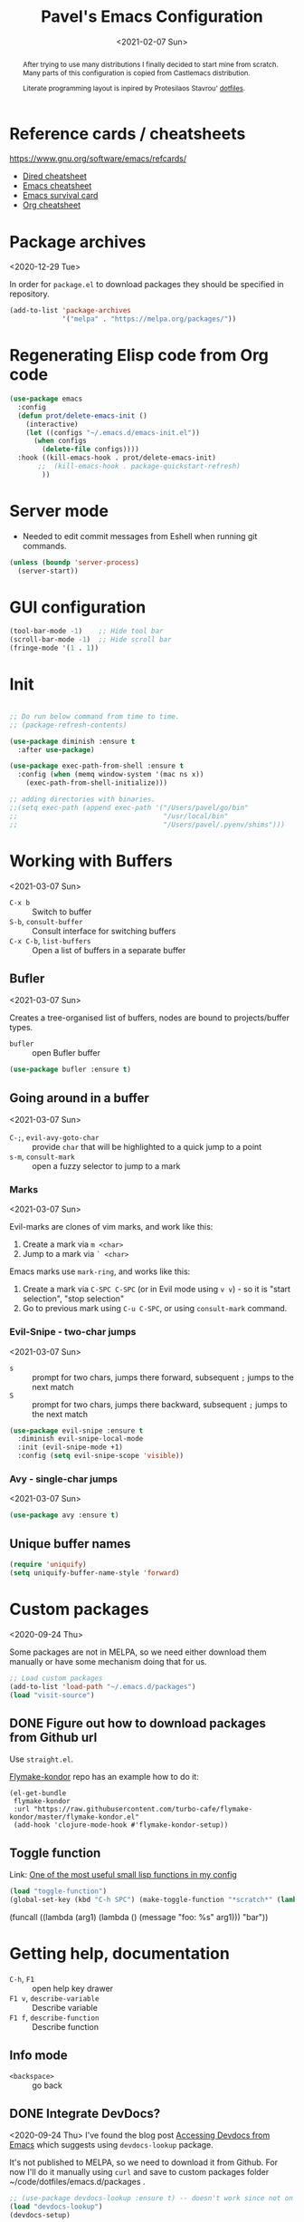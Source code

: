 #+TITLE: Pavel's Emacs Configuration
#+CATEGORY: emacs
#+DATE: <2021-02-07 Sun>

#+begin_abstract
After trying to use many distributions I finally decided to start mine
from scratch. Many parts of this configuration is copied from
Castlemacs distribution.

Literate programming layout is inpired by Protesilaos Stavrou' [[https://gitlab.com/protesilaos/dotfiles/-/blob/master/emacs/.emacs.d/][dotfiles]].
#+end_abstract


* Reference cards / cheatsheets

https://www.gnu.org/software/emacs/refcards/

- [[https://www.gnu.org/software/emacs/refcards/pdf/dired-ref.pdf][Dired cheatsheet]]
- [[https://www.gnu.org/software/emacs/refcards/pdf/refcard.pdf][Emacs cheatsheet]]
- [[https://www.gnu.org/software/emacs/refcards/pdf/survival.pdf][Emacs survival card]]
- [[https://www.gnu.org/software/emacs/refcards/pdf/orgcard.pdf][Org cheatsheet]]

* Package archives
<2020-12-29 Tue>

In order for =package.el= to download packages they should be
specified in repository.

#+begin_src emacs-lisp
(add-to-list 'package-archives
             '("melpa" . "https://melpa.org/packages/"))
#+end_src

* Regenerating Elisp code from Org code
#+begin_src emacs-lisp
(use-package emacs
  :config
  (defun prot/delete-emacs-init ()
    (interactive)
    (let ((configs "~/.emacs.d/emacs-init.el"))
      (when configs
        (delete-file configs))))
  :hook ((kill-emacs-hook . prot/delete-emacs-init)
       ;;  (kill-emacs-hook . package-quickstart-refresh)
        ))
#+end_src

* Server mode
- Needed to edit commit messages from Eshell when running git commands.

#+begin_src emacs-lisp
(unless (boundp 'server-process)
  (server-start))
#+end_src
* GUI configuration
#+begin_src emacs-lisp
(tool-bar-mode -1)    ;; Hide tool bar
(scroll-bar-mode -1)  ;; Hide scroll bar
(fringe-mode '(1 . 1))
#+end_src

* Init
#+begin_src emacs-lisp

;; Do run below command from time to time.
;; (package-refresh-contents)

(use-package diminish :ensure t
  :after use-package)

(use-package exec-path-from-shell :ensure t
  :config (when (memq window-system '(mac ns x))
    (exec-path-from-shell-initialize)))

;; adding directories with binaries.
;;(setq exec-path (append exec-path '("/Users/pavel/go/bin"
;;                                    "/usr/local/bin"
;;                                    "/Users/pavel/.pyenv/shims")))
#+end_src

* Working with Buffers
<2021-03-07 Sun>

- =C-x b= :: Switch to buffer
- =S-b=, =consult-buffer= :: Consult interface for switching buffers
- =C-x C-b=, =list-buffers= :: Open a list of buffers in a separate buffer

** Bufler
<2021-03-07 Sun>

Creates a tree-organised list of buffers, nodes are bound to projects/buffer types.

- =bufler= :: open Bufler buffer

#+begin_src emacs-lisp
(use-package bufler :ensure t)
#+end_src

** Going around in a buffer
<2021-03-07 Sun>

- =C-;=, =evil-avy-goto-char= :: provide =char= that will be
  highlighted to a quick jump to a point
- =s-m=, =consult-mark= :: open a fuzzy selector to jump to a mark

*** Marks
<2021-03-07 Sun>

Evil-marks are clones of vim marks, and work like this:
1. Create a mark via =m <char>=
2. Jump to a mark via =` <char>=

Emacs marks use =mark-ring=, and works like this:
1. Create a mark via =C-SPC C-SPC= (or in Evil mode using =v v=) - so
   it is "start selection", "stop selection"
2. Go to previous mark using =C-u C-SPC=, or using =consult-mark= command.


*** Evil-Snipe - two-char jumps
<2021-03-07 Sun>

- =s= :: prompt for two chars, jumps there forward, subsequent =;=
  jumps to the next match
- =S= :: prompt for two chars, jumps there backward, subsequent =;=
  jumps to the next match

#+begin_src emacs-lisp
(use-package evil-snipe :ensure t
  :diminish evil-snipe-local-mode
  :init (evil-snipe-mode +1)
  :config (setq evil-snipe-scope 'visible))
#+end_src

*** Avy - single-char jumps
<2021-03-07 Sun>

#+begin_src emacs-lisp
(use-package avy :ensure t)
#+end_src

** Unique buffer names

#+begin_src emacs-lisp
(require 'uniquify)
(setq uniquify-buffer-name-style 'forward)
#+end_src

* Custom packages
<2020-09-24 Thu>

Some packages are not in MELPA, so we need either download them
manually or have some mechanism doing that for us.

#+begin_src  emacs-lisp
;; Load custom packages
(add-to-list 'load-path "~/.emacs.d/packages")
(load "visit-source")
#+end_src

** DONE Figure out how to download packages from Github url
CLOSED: [2020-11-28 Sat 12:41]

Use =straight.el=.


[[https://github.com/turbo-cafe/flymake-kondor][Flymake-kondor]] repo has an example how to do it:

#+begin_example
(el-get-bundle
 flymake-kondor
 :url "https://raw.githubusercontent.com/turbo-cafe/flymake-kondor/master/flymake-kondor.el"
 (add-hook 'clojure-mode-hook #'flymake-kondor-setup))
#+end_example

** Toggle function
 Link: [[https://www.reddit.com/r/emacs/comments/l4v1ux/one_of_the_most_useful_small_lisp_functions_in_my/][One of the most useful small lisp functions in my config]]

 #+begin_src emacs-lisp
 (load "toggle-function")
 (global-set-key (kbd "C-h SPC") (make-toggle-function "*scratch*" (lambda ())))
 #+end_src

 #+begin_example emacs-lisp
 (funcall ((lambda (arg1) (lambda () (message "foo: %s" arg1))) "bar"))
 #+end_example

* Getting help, documentation

- =C-h=, =F1= :: open help key drawer
- =F1 v=, =describe-variable= :: Describe variable
- =F1 f=, =describe-function= :: Describe function

** Info mode
- =<backspace>= :: go back

** DONE Integrate DevDocs?
CLOSED: [2020-09-24 Thu 11:51]
:PROPERTIES:
:CREATED:  [2020-09-24 Thu 09:53]
:END:
:LOGBOOK:
CLOCK: [2020-09-24 Thu 09:15]--[2020-09-24 Thu 10:15] =>  1:00
:END:
<2020-09-24 Thu>
I've found the blog post [[https://scripter.co/accessing-devdocs-from-emacs/][Accessing Devdocs from Emacs]] which suggests
using =devdocs-lookup= package.

It's not published to MELPA, so we need to download it from Github. For now I'll do it manually using =curl=
and save to custom packages folder ~/code/dotfiles/emacs.d/packages .

#+begin_src emacs-lisp
;; (use-package devdocs-lookup :ensure t) -- doesn't work since not on MELPA
(load "devdocs-lookup")
(devdocs-setup)
#+end_src

* Modifier keys
Control is control, and I also changed Caps Lock to Control in the
Keyboard preferences in macOS.

#+begin_src emacs-lisp
(setq
  mac-right-command-modifier 'super  ;; Both command keys are 'Super'
  mac-command-modifier 'super
  mac-option-modifier 'meta ;; Option or Alt is naturally 'Meta'
  mac-right-option-modifier 'nil) ;; Right Alt (option) can be used to enter symbols like em dashes '—' and euros '€' and stuff.
#+end_src

* Tweaking usage on macOS
#+begin_src emacs-lisp
(setq ns-use-native-fullscreen nil)
#+end_src

* Sane defaults

#+begin_src emacs-lisp
;; Smoother and nicer scrolling
(setq
  scroll-margin 0
  scroll-step 1
  next-line-add-newlines t
  visible-bell nil
  scroll-conservatively 10000
  scroll-preserve-screen-position t
  mouse-wheel-follow-mouse t
  mouse-wheel-scroll-amount '(1 ((shift) . 1)))

(setq-default
  auto-save-default nil    ;; Don't bother with auto save
  make-backup-files nil    ;; and backups.
  delete-by-moving-to-trash t  ;; Move file to trash instead of removing.
  indent-tabs-mode nil)        ;; Indent using spaces by default

;; Revert (update) buffers automatically when underlying files are changed externally.
(global-auto-revert-mode t)

(setq
  inhibit-startup-message t              ;; Don't show the startup message...
  inhibit-startup-screen t               ;; ... or screen
  cursor-in-non-selected-windows nil     ;; Hide the cursor in inactive windows
  ;echo-keystrokes 0.1                   ;; Show keystrokes right away, don't show the message in the scratch buffer
  initial-scratch-message nil            ;; Empty scratch buffer
  ;initial-major-mode 'org-mode           ;; Org mode by default in *scratch* buffer
  sentence-end-double-space nil          ;; Sentences should end in one space
  confirm-kill-emacs 'y-or-n-p           ;; y and n instead of yes and no when quitting
  help-window-select t                   ;; Select help window so it's easy to quit it with 'q'
  large-file-warning-threshold 10000000  ;; Warn only when opening files bigger than 10MB
  )

(fset 'yes-or-no-p 'y-or-n-p)      ; y and n instead of yes and no everywhere else
(delete-selection-mode 1)          ; Delete selected text when typing
(global-unset-key (kbd "s-p"))     ; Don't print, later =s-p= remapped to open files in the project

#+end_src

* Working with files
** Recent files
#+begin_src emacs-lisp

;; (defmacro with-suppressed-message (&rest body)
;;   "Suppress new messages temporarily in the echo area and the
;;   `*Messages*' buffer while BODY is evaluated."
;;   (declare (indent 0))
;;   (let ((message-log-max nil))
;;     `(with-temp-message (or (current-message) "") ,@body)))

;; (setq save-silently t)
;; (with-suppressed-message (recentf-save-list))

(defun pp/recentf-save-list ()
  "Save recentf list supressing message."
  (let ((inhibit-message t)) (recentf-save-list)))

(use-package recentf
  :init
  (recentf-mode 1)
  (run-at-time "5 min" 300 'pp/recentf-save-list)
  :config
  (setq
    create-lockfiles nil
    recentf-max-menu-items 20
    recentf-max-saved-items 1000))
#+end_src

*** When switching to Emacs a Warning issued "recentf mode: Non-character input-event"
<2020-12-08 Tue>
https://github.com/syl20bnr/spacemacs/issues/5554

- I added =setq create-lockfiles nil=, let's see if it helps - looks
  like not really.

** Opening files
I use =pp/visit-or-open= function, bound to =s-o= globally.

#+begin_src emacs-lisp
(defun pp/visit-or-open ()
  "Try to 'visit-source', if fail, then fallback to 'find-file'."
  (interactive)
  (or
    (visit-source)
    (call-interactively 'find-file)))
#+end_src

*** TODO Remove trailing dot from text under cursor before trying to =visit-source=

Acceptance: having cursor above ~/repos/dotfiles/emacs.d/packages.
should open the folder in Dired.

Maybe also don't take into account other Org-related markup, like
=./filename.txt=.

* Working with lists and hash-maps
#+begin_src emacs-lisp
(use-package dash :ensure t)
#+end_src

* Clipboard / Copy / Yank / Paste / Delete
<2020-11-22 Sun>

Shortcuts:

- =C-y= :: yank – paste from Emacs' clipboard


#+begin_src emacs-lisp
;; We need Emacs kill ring and system clipboard to be
;; independent. Simpleclip is the solution to that.
(use-package simpleclip :ensure t
  :init (simpleclip-mode 1))

(defun pp/copy-file-name-to-clipboard ()
  "Copy the current buffer file name to the clipboard."
  (interactive)
  (let ((filename (if (equal major-mode 'dired-mode)
                      default-directory
                      (file-name-nondirectory (buffer-file-name)))))
    (when filename
      (simpleclip-set-contents filename)
      (message "Copied buffer file name '%s' to the clipboard." filename))))

(defun pp/copy-file-path-to-clipboard ()
  "Copy the current buffer file path to the clipboard."
  (interactive)
  (let ((filepath (if (equal major-mode 'dired-mode)
                      default-directory
                      (buffer-file-name))))
    (when filepath
      (simpleclip-set-contents filepath)
      (message "Copied buffer file path '%s' to the clipboard." filepath))))
#+end_src

* Calendar

https://www.emacswiki.org/emacs/CalendarLocalization

#+begin_src emacs-lisp

(setq calendar-week-start-day 1)

#+end_src

* Working with text
** Google Translate
<2020-11-19 Thu> <2021-03-07 Sun>

- =go-translate= :: for translating word under cursor (with prompt)
- =C-n=, =C-p= :: to change language sequences when prompted

Alternative to proprietary Google Translate is https://libretranslate.com.
https://github.com/uav4geo/LibreTranslate

#+begin_src emacs-lisp
(use-package go-translate :ensure t
  :config
  (setq
   go-translate-token-current (cons 430675 2721866130)
   go-translate-local-language "ru"
   go-translate-target-language "en"
   go-translate-extra-directions '(("nl" . "en"))))
#+end_src

** Text Editing
<2021-03-07 Sun>

- =M-q=, =fill-paragraph= :: wraps long-lined paragraph at 80 points
- =M-t=, =transpose-word= :: moves word under cursor to the right,
  respecting non-word symbolñs

#+begin_src emacs-lisp

;; Expand-region allows to gradually expand selection inside words,
;; sentences, expressions, etc.
(use-package expand-region :ensure t)

;; Move-text lines around with meta-up/down.
(use-package move-text :ensure t)

;; Wrap text, surround text, surround quotes.
(use-package wrap-region :ensure t)
#+end_src

** Join lines
<2020-09-24 Thu>

Usually I just use =J= (=evil-join=), but if I need to wrap each line into quote,
this is the helper function.

#+begin_src emacs-lisp
(defun pp/arrayify (start end quote)
  "Join lines from START to END, surrounding each line with QUOTE.

Source: https://news.ycombinator.com/item?id=22131815"
  (interactive "r\nMQuote: ")
  (let ((insertion
         (mapconcat
          (lambda (x) (format "%s%s%s" quote x quote))
          (split-string (buffer-substring start end)) ", ")))
    (delete-region start end)
    (insert insertion)))
#+end_src

** Wrap lines on a screen, visual line mode

#+begin_example
(visual-line-mode 1)
#+end_example

* File management / Dired

[[https://www.gnu.org/software/emacs/refcards/pdf/dired-ref.pdf][Cheatsheet]]

#+begin_src emacs-lisp
(defun pp/dired-sidebar-view-file ()
  "Open file under cursor then switch back to dired-sidebar."
  (interactive)
  (dired-sidebar-find-file)
  (dired-sidebar-jump-to-sidebar))

(defun pp/dired-hook ()
  "Hook for 'dired'."
  (all-the-icons-dired-mode)
  (unless (file-remote-p default-directory)
    (auto-revert-mode)))

(use-package dired-single :ensure t)

(use-package dired
  :init
    (put 'dired-find-alternate-file 'disabled nil)
  :hook (dired-mode-hook . pp/dired-hook)
  :bind (:map dired-mode-map
              (("RET" . dired-single-buffer)
               ("DEL" . dired-single-up-directory)
               ("s" . evil-snipe-s)
               ("S" . evil-snipe-S))))

(use-package dired-sidebar :ensure t
  :commands dired-sidebar-toggle-sidebar)

(use-package all-the-icons-dired :ensure t
  :diminish)

(use-package treemacs :ensure t)


;; Delete trailing spaces and add new line in the end of a file on save.
(add-hook 'before-save-hook 'delete-trailing-whitespace)
(setq require-final-newline t)
#+end_src

* Undo and redo
#+begin_src emacs-lisp
;; Linear undo and redo.
(use-package undo-tree :ensure t
  :diminish undo-tree-mode
  :init
  (progn
    (global-undo-tree-mode)
    (setq undo-tree-history-directory-alist '(("." . "~/.emacs.d/tmp/undo"))
          undo-tree-auto-save-history nil
          undo-tree-visualizer-timestamps t
          undo-tree-visualizer-diff t
          undo-tree-limit 1000000)
    (setq-default undo-limit 1000000)))

#+end_src

* Visuals
#+begin_src emacs-lisp
(use-package highlight-indent-guides :ensure t
  :config
  (setq highlight-indent-guides-method 'character))

(global-hl-line-mode -1)

(use-package all-the-icons :ensure t)

(use-package rainbow-mode :ensure t)
#+end_src

* Mode line, mode-line, Status Bar
[[http://ergoemacs.org/emacs/modernization_mode_line.html][Xah Lee's post on Mode line.]]

#+begin_src emacs-lisp
;; (use-package smart-mode-line :ensure t
;;   :config
;;   (setq sml/theme 'light
;;         sml/name-width 40
;;         sml/mode-width 'full
;;         sml/no-confirm-load-theme t
;;         sml/not-modified-char " "
;;         sml/numbers-separator "")
;;   (add-to-list 'sml/replacer-regexp-list '("^~/go/src/github.com/FindHotel/" ":GoFH:") t)
;;   (add-to-list 'sml/replacer-regexp-list '("^~/repos/dotfiles/emacs.d/" ":ED:") t)
;;   (sml/setup))

;; (use-package mood-line
;;   :config
;;     (mood-line-mode 1))

;; (use-package doom-modeline
;;   :ensure t
;;   :init (doom-modeline-mode 1)
;;   :config
;;   (setq doom-modeline-minor-modes nil
;;         doom-modeline-height 0 ;; uses actual height of chars
;;         doom-modeline-bar-width 1
;;         doom-modeline-enable-word-count t
;;         doom-modeline-buffer-encoding nil))

;; (use-package ns-auto-titlebar
;;  :config
 ;;   (when (eq system-type 'darwin) (ns-auto-titlebar-mode)))

(setq-default echo-bell-background "Gray")
(load "echo-bell")
(echo-bell-mode)

#+end_src

#+begin_example emacs-lisp
(message mode-name)
(message mode-line-modes)
#+end_example

** Rich minority - disable minor-mode indicators in modeline

#+begin_src emacs-lisp
(use-package rich-minority :ensure t
  :config
    (add-to-list 'rm-blacklist " $") ;; rich-minority itself
    (add-to-list 'rm-blacklist " WE")
    (add-to-list 'rm-blacklist " Ind")  ;; org-indent-mode
    (add-to-list 'rm-blacklist " ElDoc") ;; Emacs Lisp documentation
    (add-to-list 'rm-blacklist " fix")  ;; eslintd-fix-mode
    (add-to-list 'rm-blacklist " s3ed")
    (add-to-list 'rm-blacklist " be")  ;; beginend
    (rich-minority-mode))
#+end_src

** TODO mode-line resets when locally
For some reason mode-line turns to contain only buffer name
after some time, probably some package/mode sets it.
The example below resets it to default original value.

I was suspecting that this happens when I open a Go file, probably
something with go-mode-hook.

Can't reproduce on a fresh opened Emacs.

Now I suspect eglot.

#+begin_example emacs-lisp
(describe-variable 'mode-line-format)

(setq-default mode-line-format
  '("%e" mode-line-front-space
    mode-line-mule-info mode-line-client mode-line-modified
    mode-line-remote mode-line-frame-identification
    mode-line-buffer-identification " " mode-line-position
    evil-mode-line-tag (vc-mode vc-mode)
    "  " mode-line-modes mode-line-misc-info mode-line-end-spaces))
#+end_example

#+begin_src emacs-lisp
(defun pp/reset-mode-line-format ()
  "Klll local variable mode-line-format resetting it to the global value."
  (interactive)
  (kill-local-variable 'mode-line-format))

(defun pp/toggle-hide-mode-line ()
  "Toggle mode-line visibility in current buffer.
Source: https://gist.github.com/rnkn/a522429ed7e784ae091b8760f416ecf8"
  (interactive)
  (if mode-line-format
      (setq-local mode-line-format nil)
    (kill-local-variable 'mode-line-format)))
#+end_src

* Font
#+begin_src emacs-lisp
(defun pp/set-font (font size)
  "Use FONT with SIZE if it's present in the system."
 (when (member font (font-family-list))
  (set-face-attribute 'default nil :font (format "%s %d" font size))))

;; (pp/set-font "JetBrains Mono" 12)
(pp/set-font "PragmataPro" 14)
;;(pp/set-font "Iosevka" 14)
#+end_src

* Color themes
#+begin_src emacs-lisp
(defun pp/disable-all-themes ()
  "Disable all custom enabled themes.
Found on http://www.greghendershott.com/2017/02/emacs-themes.html."
  (interactive)
  (mapc #'disable-theme custom-enabled-themes))

(defun pp/load-theme (theme)
  "Load THEME as current theme."
  (interactive "stheme: ")
  (pp/disable-all-themes)
  (load-theme theme t)
  (pp/set-font "PragmataPro" 14)
  ;(pp/set-font "Iosevka" 14)
)

(setq-default line-spacing 2)

;; (use-package ayu-theme :ensure t)
;; (use-package solarized-theme)
;; (use-package doom-themes)
;; (use-package ample-theme :ensure t)
;; (use-package quasi-monochrome-theme :ensure t)
;; (use-package monochrome-theme :ensure t)
(use-package modus-themes :ensure t)
(use-package faff-theme :ensure t)
;; (use-package horizon-theme :ensure t)

;; 256 colors in term
(use-package eterm-256color
  :hook (term-mode-hook . eterm-256color-mode))

(blink-cursor-mode 0) ;; disable blinking cursor
#+end_src

#+begin_example emacs-lisp
;; light themes
(pp/load-theme 'leuven)
(pp/load-theme 'tsdh-light)
(pp/load-theme 'monochrome-bright)
(progn
  (setq modus-operandi-theme-no-mixed-fonts t)
  (pp/load-theme 'modus-operandi))
(pp/load-theme 'whiteboard)

;; sepia themes
(pp/load-theme 'faff)

;; dark themes
(pp/load-theme 'ayu-dark)
(pp/load-theme 'wombat)
(pp/load-theme 'tsdh-dark)
(pp/load-theme 'ayu-grey)
(pp/load-theme 'monochrome)
(pp/load-theme 'quasi-monochrome)
(progn
  (setq modus-vivendi-theme-no-mixed-fonts t)
  (pp/load-theme 'modus-vivendi))
(pp/load-theme 'ample)
(pp/load-theme 'ample-flat)
#+end_example

#+begin_example emacs-lisp
(setq-default
 header-line-format
 (list
  "  "
  '(:eval (let ((name (buffer-name)))
            (cond ((not buffer-file-truename)
                   (propertize name 'face 'bold))
                  ((equal name (file-name-nondirectory buffer-file-truename))
                   (concat (propertize
                            (f-filename buffer-file-truename)
                            'face 'bold)
                           " "
                           (f-dirname buffer-file-truename)
                           "/…"))
                  (t
                   (concat (propertize name 'face 'bold)
                           " "
                           buffer-file-truename)))))

  ;; Right aligned
  '(:eval (let* ((right-text (format-mode-line mode-name)))
            (concat (propertize
                     " " 'display
                     `((space :align-to (- (+ right right-fringe right-margin)
                                           ,(+ 3 (string-width right-text))))))
                    right-text)))))
#+end_example

** Faff theme changed highlighting of Org headers

On [2020-11-26 Thu] in the commit [[https://github.com/WJCFerguson/emacs-faff-theme/commit/8bf375a218cb242fa6fad9804001f213bc2f9d56][8bf375a]] in faff theme the

** Switch between dark and light mode in macOS
<2020-12-12 Sat>

[[https://github.com/d12frosted/homebrew-emacs-plus#system-appearance-change][System appearance change]] in Emacs Plus.

=emacs-mac-port= does have this built-in.
=emacs-plus= allows to add hook on changing system appearance.

#+begin_src emacs-lisp
(defun pp/apply-appearance (appearance)
  "Load theme, taking current system APPEARANCE into consideration."
  (mapc #'disable-theme custom-enabled-themes)
  (pcase appearance
    ('light (progn (setq modus-operandi-theme-no-mixed-fonts t)
                   (load-theme 'modus-operandi t)))
    ('dark (progn (setq modus-vivendi-theme-no-mixed-fonts t)
                   (load-theme 'modus-vivendi t))))
  (pp/set-font "PragmataPro" 14))

(add-hook 'ns-system-appearance-change-functions #'pp/apply-appearance)
#+end_src

#+begin_example emacs-lisp
(pp/apply-appearance 'dark)
(pp/apply-appearance 'light)
#+end_example

* Line numbers
#+begin_src emacs-lisp

(defun pp/line-numbers-on ()
  "Turn on showing line numbers."
  (interactive)
  (setq display-line-numbers 'relative))

(defun pp/line-numbers-off ()
  "Turn on showing line numbers."
  (interactive)
  (setq display-line-numbers nil))

(add-hook 'text-mode-hook #'pp/line-numbers-on)
(add-hook 'prog-mode-hook #'pp/line-numbers-on)
(add-hook 'org-mode-hook #'pp/line-numbers-off)
#+end_src

* Keybindings

I found it works better if all the keybindings defined in a single
subtree instead of being configured in =use-package= import. The main
reason is that I can review them and find those I forget about and
either try using them or eventually remove entirely.

#+begin_src emacs-lisp

;; Use ESC as universal get me out of here command
(define-key key-translation-map (kbd "ESC") (kbd "C-g"))

(use-package which-key :ensure t
  :diminish which-key-mode
  :config
    (which-key-mode)
    (which-key-setup-side-window-bottom)
    ;;(which-key-setup-side-window-right-bottom)
    (setq which-key-sort-order 'which-key-key-order-alpha
          which-key-idle-delay 0.5))
#+end_src

** General, package for setting keybindings
#+begin_src emacs-lisp
(use-package general :ensure t)

(general-define-key
  ;;"<tab>" 'org-cycle
  "s-s" 'save-buffer
  "s-S" 'write-file              ;; save as
  "s-a" 'mark-whole-buffer       ;; select all
  "s-z" 'undo-tree-undo
  "s-Z" 'undo-tree-redo
  "s-;" 'comment-line
  "s-." 'company-complete
  ;; windows
  "s-1" 'delete-other-windows
  "s-2" 'split-window-below
  "s-3" 'split-window-right
  "s-w" 'delete-window
  ;; going around
  "s-j" 'previous-buffer
  "s-k" 'next-buffer
  "s-b" 'consult-buffer
  "s-n" 'switch-to-buffer
  "s-m" 'consult-mark
  ;; searching
  "C-s" 'isearch-forward
  "C-r" 'isearch-backward
  "C-l" 'consult-line
  "C-;" 'avy-goto-char
  "s-r" 'consult-recent-file
  "s-o" 'pp/visit-or-open
  "s-p" 'project-find-file
  "s-f" 'pp/consult-ripgrep ;; fuzzy search in the current project
  "s-F" 'deadgrep
  ;; modes
  "s-t" 'eshell
  "s-g" 'magit-status
  "M-x" 'execute-extended-command
  ;; function keys
  "<f5>" 'deadgrep
  "<f6>" 'flymake-show-diagnostics-buffer
  "<f8>" 'dired-sidebar-toggle-sidebar
  ;; text manipulation
  "s-'" 'er/expand-region
  "s-\\" 'er/contract-region
  "<M-up>" 'move-text-up
  "<M-down>" 'move-text-down)

(general-define-key
 :states '(normal)
 "C-k" 'evil-scroll-up
 "C-j" 'evil-scroll-down
 "C-r" 'isearch-backward
 ;"*" 'swiper-thing-at-point
)

(general-define-key :states '(normal) :prefix "SPC"
  ;"1" 'pp/switch-to-scratch-buffer
  ;"2" 'lispy-arglist-inline
  "SPC" (make-toggle-function "*scratch*" (lambda ()))
  "a" 'org-agenda
  "," 'org-insert-structure-template
  "[" 'flymake-goto-previous-error
  "]" 'flymake-goto-next-error
  "d" 'projectile-find-dir ;'counsel-projectile-find-dir
  "j" 'dired-jump
  "k" 'kill-this-buffer
  "n" 'deft ; mnemonics - notes
  "p" 'project-switch-project ;'counsel-projectile-switch-project
  "h" 'highlight-symbol ;; mnemonics - highlight
  "l" 'lispy-mode
  "w" 'visual-line-mode
  "e" (make-toggle-function "*eshell*" 'eshell)
  "t" 'projectile-test-project)

(general-define-key
 :states '(visual) :prefix "C-h"
 "t" 'go-translate-popup-current)

(general-define-key
 :states '(normal) :prefix "C-x"
 "C-o" 'find-file)

(general-define-key
 :states '(visual)
 "SPC" 'er/expand-region
 "DEL" 'er/contract-region)

(general-define-key
 :states '(insert)
 "C-a" 'beginning-of-line
 "C-e" 'end-of-line
 "C-n" 'next-line
 "C-p" 'previous-line)
#+end_src

** Commenting/uncommenting

- =M-;=, =comment-dwim= :: in Command mode will add comment to the end of line, in Visual mode will comment the whole line
- =C-x C-;=, =s-;=, =comment-line= :: will comment the whole line, but works strange in Org Babel

Good description in http://ergoemacs.org/misc/emacs_comment-line_vs_comment-dwim.html.

* Moving around
** Evil
#+begin_src emacs-lisp
(use-package evil
  ;; :init (setq evil-want-C-u-scroll t)  ;; I'm using C-u as universal argument instead.
  :config
  (evil-set-undo-system 'undo-tree) ;; Evil made undo-tree optional, I'm setting it back here. Source: https://github.com/syl20bnr/spacemacs/issues/14036
  (evil-mode 1))

(use-package evil-surround :ensure t
  :config
  (global-evil-surround-mode 1))
#+end_src

- [[https://wikemacs.org/index.php/Evil#Enter_an_emacs_mode_in_a_given_state][Enter an Emacs mode in a given state]]

** Xah Fly Keys
#+begin_src emacs-lisp
(use-package xah-fly-keys
  :commands xah-fly-keys
  :config
    ;; (xah-fly-keys 1)
    (xah-fly-keys-set-layout 'qwerty))
#+end_src

** Moving back
Default shortcuts
- =g ;= :: go to last change
- =g ,= :: go to last change reverse

#+begin_src emacs-lisp
(use-package goto-last-change
  :ensure
  :bind ("<s-backspace>" . goto-last-change))
#+end_src
* Window management
#+begin_src emacs-lisp
(setq
   split-height-threshold 80
   split-width-threshold 160)
#+end_src

* Project management
#+begin_src emacs-lisp
(use-package projectile :ensure t
  :config
    (setq projectile-git-submodule-command "")
    (setq projectile-mode-line-function '(lambda () (format " #%s" (projectile-project-name))))
    (projectile-mode +1))
#+end_src

* Improving M-x
#+begin_src emacs-lisp
(use-package smex :ensure t)
#+end_src

* Selectrum, Marginalia, Consult for completion
<2020-12-20 Sun> <2021-01-14 Thu>
Replaces Ivy+Counsel.

** Selectrum

#+begin_src emacs-lisp
(use-package selectrum :ensure t
  :init (selectrum-mode))

(use-package selectrum-prescient :ensure t
  :init (selectrum-prescient-mode +1))

(use-package completing-read-xref
  :straight (completing-read-xref :type git :host github :repo "travitch/completing-read-xref.el")
  :commands (completing-read-xref-show-xrefs completing-read-xref-show-xrefs)
  :init (setq xref-show-definitions-function 'completing-read-xref-show-defs))
#+end_src

** Prescient - Frecency-based candidate sorting, also offers filtering

#+begin_src emacs-lisp
(use-package prescient :ensure t
  :config
  (prescient-persist-mode +1))
#+end_src

** Marginalia - additional information on completion
<2021-01-04 Mon>

#+begin_src emacs-lisp
(use-package marginalia :ensure t
  :init
  (marginalia-mode)
  (setq marginalia-annotators '(marginalia-annotators-heavy marginalia-annotators-light)
        marginalia-truncate-width 300
        marginalia-separator-threshold 3000
        marginalia-margin-threshold 135))
#+end_src

*** TODO Fix wrong indentation in =M-x= when Emacs frame is full-screen on 27" display
<2021-01-13 Wed>

Can't make it working on both 27" display and on MacBook display.

#+begin_example emacs-lisp
(progn
  (marginalia-mode -1)
  (setq marginalia-truncate-width 300
        marginalia-separator-threshold 3000
        marginalia-margin-threshold 165)
  (marginalia-mode))
#+end_example
** Consult

#+begin_src emacs-lisp
(use-package consult :ensure t)

;(use-package icomplete-vertical :ensure t
;  :init (icomplete-vertical-mode))

(defun pp/consult-ripgrep ()
  "Launches ripgrep in the current project root."
  (interactive)
  (consult-ripgrep (project-root (project-current))))
#+end_src

*** Consult is broken after upgrade
<2021-01-14 Thu>

- =consult-selectrum= is not longer exists, bundled inside consult,
  but it not symlinked when installing with straight.

#+begin_quote
Error in post-command-hook (selectrum--minibuffer-post-command-hook):
(wrong-type-argument number-or-marker-p nil)


Error in post-command-hook (icomplete-post-command-hook):
(wrong-type-argument number-or-marker-p nil)
#+end_quote

* git, version control system, magit
#+begin_src emacs-lisp
(use-package magit :ensure t
  :hook (magit-mode-hook . turn-off-evil-snipe-override-mode))

(use-package forge :ensure t
  :after magit)

(use-package ghub :ensure t
  :after magit)

(use-package git-gutter :ensure t
  :diminish
  :init (global-git-gutter-mode 't)
  :config
    (custom-set-variables
      '(git-gutter:modified-sign "~") ;; two space
      '(git-gutter:added-sign "+")    ;; multiple character is OK
      '(git-gutter:deleted-sign "-"))
    (set-face-background 'git-gutter:modified "purple")   ;; background color
    (set-face-background 'git-gutter:added "green")
    (set-face-background 'git-gutter:deleted "red")
    (set-face-foreground 'git-gutter:added "white")
    (set-face-foreground 'git-gutter:deleted "white"))
#+end_src

#+begin_example emacs-lisp
(forge-pull)
(ghub-request "GET" "/user")
#+end_example

* Code completion
#+begin_src emacs-lisp
(use-package company :ensure t
  :diminish
  :hook (prog-mode-hook . company-mode))
#+end_src

* Org-mode                                                          :OrgMode:
- [[https://www.gnu.org/software/emacs/refcards/pdf/orgcard.pdf][Org cheatsheet]]

Useful keybindings:
- =C-c C-l=, =org-insert-link= :: if on url - uses it and prompts for description. [[https://orgmode.org/manual/Handling-Links.html#Handling-Links][Docs]]

#+begin_example emacs-lisp
(describe-variable 'org-version)
#+end_example

#+begin_src emacs-lisp
(use-package org
  :config
  (setq
   org-startup-indented t
   org-src-tab-acts-natively t
   org-src-preserve-indentation t
   org-src-fontify-natively t
   org-log-into-drawer t
   org-log-done 'time
   org-export-backends '(html md)
   org-support-shift-select t
   org-directory "~/Documents/Notes"
   org-agenda-files '("~/Documents/Notes/pavel.org"
                      "~/.emacs.d/emacs-init.org"
                      "~/Documents/FindHotel/fh.org")))

(use-package org-bullets :ensure t
  :hook (org-mode-hook . org-bullets-mode))
#+end_src

** Org-babel, Babel, Org Babel                                    :OrgBabel:
<2020-11-23 Mon> <2020-12-06 Sun>

Babel enables literate programming in Org Mode.

- =<s-TAB= :: start source block
- =<e-TAB= :: start example block
- =C-c C-c= :: execute block
- =C-c '= :: edit this block in a separate buffer

#+begin_src emacs-lisp
(setq-default org-confirm-babel-evaluate nil)

(org-babel-do-load-languages
 'org-babel-load-languages
 '((clojure . t)
   (emacs-lisp . t)
   (plantuml . t)
   (shell . t)
   (python . t)
   (restclient . t)
   (calc . t)))
#+end_src

*** TODO Setup org-mode-babel for sql files
- Should be able to run SQL in Snowflake

*** DONE Setup org-mode-babel for shell
CLOSED: [2020-09-21 Mon 23:02]

#+begin_src sh
ls ~
#+end_src

#+RESULTS:
| Applications  |
| Desktop       |
| DockerDesktop |
| Documents     |
| Downloads     |
| Library       |
| Movies        |
| Music         |
| Pictures      |
| Projects      |
| Public        |
| fh            |
| go            |
| repos         |

*** TODO Setup org-mode-babel for clojure

#+begin_src clojure
(+ 2 3)

(defn foo [x] x)
#+end_src

*** Example blocks

#+begin_src shell :eval yes :results verbatim :cache yes
printf "Please wait (this can take a while)...\n"
sleep 5
printf "Done!\n"
#+end_src

#+RESULTS[9c49a4c4bceaab737086d07a2ebb9f8e0a0a3125]:
: Please wait (this can take a while)...
: Done!

*** TODO Try ob-async
Asynchronous src_block execution for org-babel
https://github.com/astahlman/ob-async
*** How to insert source code block?
<2020-01-24 Fri>

https://emacs.stackexchange.com/a/19946

- In Org Mode prior to 9.2 :: Insert =<s= and press =TAB=
- After 9.2 :: =C-c C-,=

After upgrading to Emacs 27.1 =<s= and =<e= expansions stopped
working, the new shortcut is =C-c C-,= To get =<s= and =<e= working,
[[https://emacs.stackexchange.com/a/46992][this answer]] on SO suggests using the following snippet.

#+begin_src emacs-lisp
(require 'org-tempo)
; (add-to-list 'org-modules 'org-tempo)
#+end_src

but for some reason it didn't work for me, so I stick with =C-c C-,=
and also bind it to =SPC ,= in Evil Normal mode. As of
[2020-11-23 Mon] =<s= works again.


** Org-agenda, Ora Agenda                                        :OrgAgenda:
:PROPERTIES:
:CATEGORY: til
:CREATED:  [2020-10-05 Mon 09:38]
:END:
<2020-10-05 Mon>

To setup category either add =#+CATEGORY= to the file or use
=CATEGORY= property of an item. To setup a property use
=org-set-property=.
*** DONE How to split agenda vertically?
CLOSED: [2020-01-24 Fri 14:04]
:LOGBOOK:
- State "DONE"       from              [2020-01-24 Fri 14:04]
:END:
<2020-01-24 Fri>

There is such configuration from Castlemacs which did that damage:
#+begin_example elisp
;; This is rather radical, but saves from a lot of pain in the ass.
;; When split is automatic, always split windows vertically
(setq split-height-threshold 0)
(setq split-width-threshold nil)
#+end_example

https://emacs.stackexchange.com/questions/39034/prefer-vertical-splits-over-horizontal-ones
https://www.gnu.org/software/emacs/manual/html_node/eintr/See-variable-current-value.html
*** TODO u/alphapapa published org-super-agenda package to bring it to the next level
<2020-11-22 Sun>
https://github.com/alphapapa/org-super-agenda
https://www.reddit.com/r/emacs/comments/jy87i3/ann_orgsuperagenda_12_released/
*** TODO Write a function to add current buffer to org-agenda-files

** TODO Org-QL, a query language for Org files                       :OrgQL:
https://github.com/alphapapa/org-ql

** DONE How to automatically add creation metadata timestamp to Org-mode entry?
CLOSED: [2020-09-24 Thu 09:51]
:PROPERTIES:
:CREATED:  [2020-09-24 Thu 09:50]
:END:
<2020-09-24 Thu>

Links:
- https://orgmode.org/manual/Creating-Timestamps.html
- https://stackoverflow.com/questions/12262220/add-created-date-property-to-todos-in-org-mode

Use =org-expiry-insert-created= function.

#+begin_example emacs-lisp
(load "org-expiry")
(setq
  org-expiry-created-property-name "CREATED" ; Name of property when an item is created
  org-expiry-inactive-timestamps   t         ; Don't have everything in the agenda view
)
#+end_example

** DONE Saving of fh.org (272K) takes significant time
CLOSED: [2020-11-13 Fri 23:25]
<2020-11-01 Sun>

The problem was in =undo-tree= mode which overtime grew significant
amount of undo changes.

** TODO Full-width inline displaying images
<2021-03-01 Mon>

When I enable inline images using =M-x org-toggle-inline-images=, they
often are very wide and go beyond the width of the buffer. How to make
them fit to the width of the buffer?

#+begin_src emacs-lisp
(setq-default org-image-actual-width 720) ; half of MacBook's 1440 width

#+end_src

* Outline-mode - folding and unfolding in Org-mode style

#+begin_src emacs-lisp

;; (use-package outshine :ensure t) - way too complex

;; (use-package outline-magic :ensure t) - use org-cycle instead
;;  :config (setq-default outline-promotion-headings '("# * " "# ** " "# *** ")))

(setq-default outline-regexp "[*#]+")

(use-package emacs
  :config
  (defun pp/outline-minor-mode-hook ()
    (general-define-key
     :keymaps 'local
     "<tab>" 'org-cycle
     "M-p" 'outline-previous-heading
     "M-n" 'outline-next-heading))
  (add-hook 'outline-minor-mode-hook #'pp/outline-minor-mode-hook))
#+end_src

#+begin_example emacs-lisp
(describe-variable 'outline-promotion-headings)
#+end_example
* Eshell

*Links*
- https://ambrevar.xyz/emacs-eshell/
- https://www.reddit.com/r/emacs/comments/6y3q4k/yes_eshell_is_my_main_shell/

#+begin_src emacs-lisp

(defun pp/eshell-prompt-function ()
  "Eshell prompt function."
  (format "%s\nλ " (abbreviate-file-name (eshell/pwd))))

(use-package eshell
  :config
  (setq-default eshell-history-size 100000
                eshell-prompt-regexp "^λ "
                eshell-prompt-function #'pp/eshell-prompt-function))

(defun pp/eshell-mode-hook ()
  "Eshell mode hook."
  (require 'eshell-z))

(use-package eshell-z :ensure t
  :hook (eshell-mode-hook . pp/eshell-mode-hook))

(defun eshell-new ()
  "Open a new instance of eshell."
  (interactive)
  (eshell 'N))

(use-package eshell-syntax-highlighting :ensure t
  :after esh-mode
  :config
  ;; Disable in all Eshell buffers by default.
  (eshell-syntax-highlighting-global-mode -1))
#+end_src

#+begin_example emacs-lisp
  (eshell-syntax-highlighting-global-mode -1)

  (eshell-syntax-highlighting-global-mode +1)
#+end_example

** How to open a file in emacs?
find-file <filename> => (find-file "<filename>")

** Setting environment variables

#+begin_src emacs-lisp
(setenv "SNOWSQL_ACCOUNT" "some-value.eu-west-1")
#+end_src

* restclient, major mode for sending HTTP requests
Although now I try to use Babashka instead.

Another alternative - Elisp package https://github.com/tkf/emacs-request.

#+begin_src emacs-lisp
(use-package restclient :ensure t
  :mode (("\\.http\\'" . restclient-mode)))

(use-package ob-restclient :ensure t) ;; support in org-babel

;(load "restclient-jq") - haven't manage to make it working, using Clojure instead for dealing with JSON
#+end_src

* AnyBar, show circle indicator in macOS menu
#+begin_example emacs-lisp
(use-package anybar :ensure t)
#+end_example

* DeadGrep - Searching in multiple files / project

grep / ripgrep / ag / ack / pt

#+begin_src emacs-lisp
(defun pp/deadgrep-view-file ()
  "View result under cursor in other window."
  (interactive)
  (deadgrep-visit-result-other-window)
  (other-window 1))

(use-package deadgrep :ensure t
  :bind (:map deadgrep-mode-map
              ("v" . pp/deadgrep-view-file)))
;; TODO: maybe setup next-error-follow-minor-mode as a hook?
#+end_src

** Keybindings in Deadgrep buffer
- =M-n=, =M-p= :: move to next/previous file
- =n=, =C-n=, =C-p= :: move to next/previous line
- =o= :: open matched file on matched line
- =v= :: view matched file on matched line (keeping focus in Deadgrep buffer)

* Formatting code
#+begin_src emacs-lisp
(use-package format-all :ensure t)
#+end_src

** Lispy - working with lisp s-expressions
Useful keybindings in Lispy:
- =S=, =lispy-stringify= :: turn s-expr to string, useful fur turning JSON to string
- =C-u "=, =lispy-quotes= :: when inside quote string - unquote

- =C-8= :: lispy-parens-down

- =C-2=, =SPC-2=, =lispy-arglist-inline= :: C-2 doesn't work, so I bound it to =SPC-2=

- =G=, =special-lispy-goto-local= :: go to local def
- =M-.= :: go to symbol definition

- =d= :: go to other side of sexp

- =C-,= :: lispy-kill-at-point
- =m= :: mark current sexp, alternative to evil's =%=

Avy-based movements, work in a current sexp
- =a= :: starts avy to go to symbol and mark it
- =H= :: starts avy to replace symbol

[[https://github.com/r-darwish/.emacs.site.d/blob/8e565d29b50724dbe9cf973f4acd2faf526bccc5/config.el#L26][Example configuration with keybindings.]]

#+begin_src emacs-lisp
(defun pp/lispy-mode-hook ()
  "Turn on lispy, turn off evil-mode locally."
  (interactive)
  (lispy-mode 1))

(use-package lispy :ensure t
  :hook ((emacs-lisp-mode-hook . pp/lispy-mode-hook)
         (clojure-mode-hook . pp/lispy-mode-hook))
  :config (setq lispy-compat '(edebug cider)))
#+end_src
** Dealing with pairs - smartparens
Turning off smartparens to not interact with lispy.

#+begin_src emacs-lisp

;;(use-package smartparens :ensure t
;;  :diminish
;;  :config
;;    (smartparens-global-mode))

;; smartparens
;; "<s-down>" 'sp-down-sexp
;; "<s-up>" 'sp-up-sexp

#+end_src

** TODO Setup sql formatting

Mandatory:
- =format-all-buffer= should be able to invoke it
- Need to process multiple SQL statements in a file
- Static binary (go?), so no python dependencies
- Good defaults

Nice to have:
- Should understand templating (highly unlekely)

* Colors in compilation buffers
#+begin_src emacs-lisp

(add-hook 'compilation-mode-hook 'ansi-color-for-comint-mode-on)
(add-to-list 'comint-output-filter-functions 'ansi-color-process-output)

(defun pp/colorize-buffer ()
  "Replace ANSI color sequences with actual colors in current buffer.
Source: https://lists.gnu.org/archive/html/help-gnu-emacs/2013-10/msg00229.html"
  (interactive)
  (read-only-mode -1)
  (ansi-color-apply-on-region (point-min) (point-max))
  (read-only-mode +1))

(add-hook 'compilation-filter-hook 'pp/colorize-buffer)


#+end_src

* Language Server Protocol, LSP
#+begin_src emacs-lisp
(use-package eglot :ensure t :commands eglot)

(use-package dumb-jump :ensure t)  ;; go to definition
#+end_src

* Error checking
Two main packages providing minor mode for error checks:

- flymake :: built-in into Emacs
- flycheck :: competitor that gained lots of popularity recently

** Flymake

I found this configuration in [[https://github.com/turbo-cafe/flymake-kondor][flymake-kondor]]'s README:
#+begin_src emacs-lisp
(use-package flymake
  :hook (prog-mode . (lambda () (flymake-mode t)))
  :config (remove-hook 'flymake-diagnostic-functions #'flymake-proc-legacy-flymake))
#+end_src

** Flycheck
#+begin_src emacs-lisp
;;(use-package flycheck
;;  :init (global-flycheck-mode))
;; (use-package flymake-easy)
#+end_src

* Elisp
#+begin_src emacs-lisp
(use-package rainbow-delimiters :ensure t
 ; :hook (prog-mode-hook . rainbow-delimiters-mode)
)

(show-paren-mode)

(use-package elisp-format :commands elisp-format-region)

(use-package paredit :ensure t
  :diminish)

(add-hook 'emacs-lisp-mode-hook 'flymake-mode)

#+end_src

- Libraries for programming :: https://github.com/emacs-tw/awesome-emacs#programming

** Dash - A modern list api for Emacs
https://github.com/magnars/dash.el

#+begin_src emacs-lisp
(use-package dash :ensure t)
#+end_src

#+begin_example emacs-lisp
(-map (lambda (n) (* n n)) '(1 2 3 4))
#+end_example

** S - working with strings
https://github.com/magnars/s.el

#+begin_src emacs-lisp
(use-package s :ensure t)
#+end_src

#+begin_example emacs-lisp
(s-join "," '("asdf" "qwer" "fdsa"))

(s-split-words "fooBar")
#+end_example

** HT - working with HashTables
<2021-01-05 Tue>


#+begin_src emacs-lisp
(use-package ht :ensure t)
#+end_src

#+begin_example emacs-lisp
(let ((example (ht ("Foo" "Bar")
                   ("a" "b"))))
  (s-join "&" (-map (lambda (kv) (s-join "=" kv))
                    (ht-items example))))
#+end_example

** Example using Elisp
<2021-01-05 Tue>

#+begin_example emacs-lisp

(json-encode
 (list :requests
  (let ((params (list (ht ("hitsPerPage" "1")
                            ("filters" "origin:IND AND anchorId:place-432123"))
                        (ht ("hitsPerPage" "1")
                            ("filters" "visitorId:pavel"))
                        (ht ("hitsPerPage" "1")
                            ("filters" "userAgent:googlebot"))))
        (req (lambda (p)
               (ht (:indexName "prod_banapi_v1")
                   (:params (url-hexify-string
                             (s-join "&" (-map (lambda (kv) (s-join "=" kv))
                                               (ht-items p)))))))))
    (-map req params))))


(object :foo :bar)

(json-encode (ht (:hitsPerPage "1")
                 (:filters "userAgent:googlebot")))


(json-serialize '(:foo 1 :qwer 2))

(json-encode '(:requests (list 1 2 3 4)))

(json-encode '(:requests (list ) :foo :bar (3 4)))


(let* ((plus-one (lambda (n) (+ n 1)))
       (plus-two (lambda (x) (funcall plus-one (funcall plus-one x)))))
  (funcall plus-two 3))


(lexical-let*
    ((plus-one (lambda (n) (+ n 1)))
     (plus-two (lambda (x) (plus-one (plus-one x)))))
  (plus-two 3))


(let* ((y 1)
      (z y))
  (list y z))


(json-encode
 (list :requests
  (let ((params (list (ht (:hitsPerPage "1")
                          (:filters "origin:IND AND anchorId:hotel-12346"))
                      (ht (:hitsPerPage "1")
                          (:filters "visitorId:pasha"))))
        (req (lambda (p)
               (ht (:indexName "prod_banapi_v1")
                   (:params (url-encode-url
                             (s-join "&" (-map (lambda (kv) (s-join "=" kv))
                                               (ht-items p)))))))))
    (-map req params))))


(ht (:foo :bar)
    (:fo1 :bar)
    (:fo2 :bar)
    (:fo3 :bar))


#+end_example
* Golang
#+begin_src emacs-lisp
(defun pp/go-mode-hook ()
  "Hook for 'go-mode'."
  (add-hook 'before-save-hook 'gofmt-before-save)
  (setq
     tab-width 4
     indent-tabs-mode 1)
  ;; (flymake-mode)
  (general-define-key
     :states '(normal)
     :prefix "g"
     "d" 'xref-find-definitions
     "h" 'godoc-at-point))

(use-package go-mode
  :config
  (setq-default
    gofmt-command "goimports"
    ;; gofmt-args (list "-s")
    )
  :hook (go-mode-hook . pp/go-mode-hook))

(use-package gotest :ensure t
  :config
  (setq-default go-test-args "-timeout 2s"))
#+end_src

* Terraform

Since somewhere in November 2020 resource names started showing in
pink, which I can't distinguish on any background, so I change it to
be the same as resource type.

#+begin_src emacs-lisp
(use-package terraform-mode :ensure t
  :config (setq terraform--resource-name-face 'terraform--resource-type-face)
  :hook (terraform-mode-hook . terraform-format-on-save-mode))
#+end_src

* JSON
#+begin_src emacs-lisp
(defun pp/json-mode-hook ()
  (setq
     tab-width 2
     js-indent-level 2
     indent-tabs-mode nil))

(use-package json-mode :ensure t
  :hook (json-mode-hook . pp/json-mode-hook))
#+end_src

Related:
- https://github.com/p-baleine/jq.el

** Validating if JSON is valid
<2021-01-12 Tue>

#+begin_src emacs-lisp
(defun pp/selection-valid-json? (beg end)
  "Validates selection from BEG to END to be a valid JSON."
  (interactive "r")
  (json-read-from-string (buffer-substring-no-properties beg end)))
#+end_src

#+begin_example emacs-lisp
(json-read-from-string "{\"a\": 1}")
#+end_example
** TODO Try json-pointer
<2021-01-05 Tue>
https://github.com/syohex/emacs-json-pointer

* YAML
#+begin_src emacs-lisp
(use-package yaml-mode :ensure t)
#+end_src

* Ledger, double-entry plain text accounting system
#+begin_src emacs-lisp
;(use-package ledger-mode :ensure t)
#+end_src

* Clojure
#+begin_src emacs-lisp
(use-package clojure-mode :ensure t
  :config
  (setq clojure-align-forms-automatically t))

(require 'ob-clojure) ;; enable clojure in org-babel
#+end_src

** How to develop in Clojure (CIDER)

CIDER Docs: https://docs.cider.mx/cider/index.html

- =cider-eval-defun-at-point= (=C-c C-c=) :: on S-exp will evaluate
  outer S-exp, both in Evil Normal and Insert modes

- =cider-eval-last-sexp= (=C-c C-e=) :: having cursor after S-exp will
  evaluate previous one, sometimes doesn't work as expected in Evil
  Normal mode, use Insert mode instead

- =cider-clojuredocs= (=C-c C-d C-c=) :: open documentation from
  ClojureDocs. Default search term is that under cursor

#+begin_src emacs-lisp
(use-package cider :ensure t)
#+end_src

** inf-clojure
https://github.com/clojure-emacs/inf-clojure

#+begin_src emacs-lisp
(use-package inf-clojure :ensure t)
#+end_src

** Useful helper functions
#+begin_src clojure
;; change current namespace
(in-ns 'hello.cruel-world)

(filter #(clojure.string/includes? % "json")
        (map str (all-ns)))

(filter #(and
          (not (clojure.string/includes? % "cider"))
          (not (clojure.string/includes? % "nrepl"))
          (not (clojure.string/includes? % "clojure")))
        (map str (all-ns)))

(filter #(complement (or (map
clojure.string/includes? ["cider" "nrepl" "clojure"]))
        (map str (all-ns)))
#+end_src

** Linter - clj-kondo

#+begin_src emacs-lisp
(use-package flymake-quickdef :ensure t)

(use-package flymake-kondor :ensure t
  :hook (clojure-mode-hook . flymake-kondor-setup))
#+end_src

#+begin_example emacs-lisp
(executable-find "clj-kondo")
#+end_example

** ClojureScript
*** TODO Try re-jump for re-frame
https://github.com/oliyh/re-jump.el/blob/master/re-jump.el
** 4Clojure
<2020-09-23 Wed> <2020-11-28 Sat>

#+begin_src emacs-lisp
(use-package 4clojure :ensure t)

(defun endless/4clojure-check-and-proceed ()
  "Check the answer and show the next question if it worked."
  (interactive)
  (unless
      (save-excursion
        ;; Find last sexp (the answer).
        (goto-char (point-max))
        (forward-sexp -1)
        ;; Check the answer.
        (cl-letf ((answer
                   (buffer-substring (point) (point-max)))
                  ;; Preserve buffer contents, in case you failed.
                  ((buffer-string)))
          (goto-char (point-min))
          (while (search-forward "__" nil t)
            (replace-match answer))
          (string-match "failed." (4clojure-check-answers))))
    (4clojure-next-question)))
#+end_src

* JavaScript

#+begin_src emacs-lisp
(defun pp/js-mode-hook ()
  "Hook for 'js-mode'."
  (setq
     tab-width 2
     indent-tabs-mode nil)
  (flymake-mode))

(use-package js-mode
  :hook (js-mode-hook . pp/js-mode-hook)
  :config
  (setq js-indent-level 2))
#+end_src

* TypeScript
#+begin_src emacs-lisp
(use-package typescript-mode :ensure t
  :config
  (setq typescript-indent-level 2))

(use-package tide :ensure t
  :config
  (setq tide-format-options
        (list :insertSpaceAfterFunctionKeywordForAnonymousFunctions t
              :placeOpenBraceOnNewLineForFunctions nil)))
#+end_src

* Scala
#+begin_src emacs-lisp
(defun pp/scala-mode-hook ()
  "Hook for 'scala-mode'."
  (general-define-key :states '(normal) :prefix "g"
    "h" 'eglot-help-at-point))

(use-package scala-mode :ensure t
  :mode "\\.s\\(cala\\|bt\\)$"
  :hook (scala-mode-hook . pp/scala-mode-hook))

;; Enable sbt mode for executing sbt commands
(use-package sbt-mode
  :commands (sbt-start sbt-command)
  :config
  ;; WORKAROUND: https://github.com/ensime/emacs-sbt-mode/issues/31
  ;; allows using SPACE when in the minibuffer
  (substitute-key-definition
   'minibuffer-complete-word
   'self-insert-command
   minibuffer-local-completion-map)
   ;; sbt-supershell kills sbt-mode:  https://github.com/hvesalai/emacs-sbt-mode/issues/152
   (setq sbt:program-options '("-Dsbt.supershell=false")))


#+end_src

* Highlighting
#+begin_src emacs-lisp

(defun pp/highlight-symbol-hook ()
  "Hook for highlighting symbols."
  (highlight-symbol-nav-mode)
  (highlight-symbol "TODO:"))

(use-package highlight-symbol :ensure t
  :hook ((prog-mode-hook . pp/highlight-symbol-hook)
         (text-mode-hook . pp/highlight-symbol-hook)
         (org-mode-hook . pp/highlight-symbol-hook))
  :config
  (setq
     highlight-symbol-colors
       (quote
         ("light goldenrod" "deep sky blue" "light coral" "chocolate" "orange" "red" "orange red"))
     highlight-symbol-foreground-color "black"))
#+end_src

** Color identifiers mode
Don't remember what's this.

#+begin_example emacs-lisp
(use-package color-identifiers-mode :ensure t)
#+end_example

* Random helper functions
#+begin_src emacs-lisp
(defun pp/switch-to-scratch-buffer ()
  "Switch to *scratch* buffer."
  (interactive)
  (switch-to-buffer "*scratch*"))
#+end_src

* Network utilities in Emacs

#+BEGIN_EXAMPLE emacs-lisp

(telnet "ya.ru" 80)

(ping "ya.ru")

(telnet "inbucket.nyancat.gcp.in-gr.ru" 443)

#+END_EXAMPLE
* Open browser from Emacs

#+BEGIN_EXAMPLE emacs-lisp
(start-process "" nil "open" "http://clojure.org")

(xwidget-webkit-browse-url "http://clojure.org")
#+END_EXAMPLE
* Blogging
<2020-09-27 Sun>

How to run a blog from Emacs with minimum overhead efforts.

Check ./How-do-I-blog.org file for details.

#+begin_src emacs-lisp
(defun pp/export-to-blog ()
  "Converts current Org buffer to html and moves it to blog sources folder."
  (interactive)
  (let ((filename (org-html-export-to-html)))
    (rename-file filename "~/Documents/Projects/pavel-popov.github.io/" t)))
#+end_src

** Weblorg - A Static HTML Generator for Emacs and Org-Mode
<2021-02-07 Sun>

- [[https://www.reddit.com/r/emacs/comments/l9ohho/weblorg_a_static_html_generator_for_emacs_orgmode/][Announcement on Reddit]]
- Website :: [[https://emacs.love/weblorg/][emacs.lov/weblorg]]

#+begin_src emacs-lisp
(use-package weblorg :ensure t)
#+end_src
* Notes
** Deft - a package for dealing with text notes
<2020-11-22 Sun>

Similar to ideas of Notational Velocity (and Wiki) to have a plain
list of notes allowing quickly filtering and searching for them.

However, there are some caveats of using Deft:

- =deft-auto-save-interval= is by default set to 1, which triggers
  autosaving the current buffer every 1 second. Since I also have
  removing trailing whitespaces on save enabled, that setting were
  actually preventing from writing any text, cutting spaces.
  Setting it to 0 solves the problem, really insane default value.

#+begin_src emacs-lisp
(use-package deft :ensure t
  :config
  (setq
   deft-auto-save-interval 0
   deft-extensions '("org")
   deft-default-extension "org"
   deft-use-filename-as-title nil
   deft-use-filter-string-for-filename t
   deft-org-mode-title-prefix t
   deft-file-naming-rules
   '((noslash . "-")
     (nospace . "-")
     (case-fn . capitalize))
   deft-directory "/Users/pavel/Documents/Projects/Blog"))
#+end_src

When creating a new file using =deft-new-file= and above configuration
it uses deft filter value for the title and filename. The problem is
that I rarely use Deft' filtering, but instead use =C-s= to run
Swiper. So, here is a custom function for creating a new note, which
prompts for a string, sets Deft filter to it and creates new file in
Deft directory.


#+begin_src emacs-lisp
(defun pp/deft-new-file (title)
  "Create new note with provided TITLE using Deft."
  (interactive "sTitle for a new note: ")
  (deft-filter title t)
  (deft-new-file))
#+end_src

*** NotDeft
Spin-off of Deft for searching in a set of folders and use Deft-inspired UI.

https://tero.hasu.is/notdeft/

** Smart Notes / Slip-Box / ZettelKasten

That topic gained lots of popularity in Summer 2020, including several
posts on HN and Reddit, in particular ZettelDeft package that uses
Deft as file manager and creates backlinks between notes. I tried to
use it and found too complicated for my needs, so decided not use it
for now.

#+begin_src emacs-lisp
;; (use-package zetteldeft
;;   :after deft
;;   :config
;;     (zetteldeft-set-classic-keybindings))
#+end_src

* Recording video
<2020-09-22 Tue>
https://macreports.com/record-face-screen-mac/

* Jet - transforms between JSON, EDN and Transit       :json:edn:clojure:clj:
<2020-09-21 Mon>
#+begin_src  emacs-lisp
(defun pp/jet-edn-prettify ()
  "Prettyfy selection of buffer using jet."
  (interactive)
  (shell-command-on-region
   (region-beginning)
   (region-end)
   "jet --pretty --edn-reader-opts '{:default tagged-literal}'"
   (current-buffer)
   t
   "*jet error buffer*"
   t))

(defun pp/jet-edn-to-json ()
  "Prettyfy selection of buffer using jet."
  (interactive)
  (shell-command-on-region
   (region-beginning)
   (region-end)
   "jet --pretty --from edn --to json"
   (current-buffer)
   t
   "*jet error buffer*"
   t))

(defun pp/jet-json-to-edn ()
  "Prettyfy selection of buffer using jet."
  (interactive)
  (shell-command-on-region
   (region-beginning)
   (region-end)
   "jet --pretty --from json --to edn --keywordize '#((if (str/includes? % \" \") str keyword) %)'"
   (current-buffer)
   t
   "*jet error buffer*"
   t))
#+end_src
* Command log mode - record keystrokes
<2020-09-22 Tue>
#+begin_src emacs-lisp
(use-package command-log-mode :ensure t)
#+end_src
* Collaborative editing, Floobits, Live Share
#+begin_src emacs-lisp
(use-package floobits :ensure t)
#+end_src
* Packages to try someday
- Productivity tips :: https://news.ycombinator.com/item?id=22129636
- Literate Devops ::
  http://howardism.org/Technical/Emacs/literate-devops.html
  Discussion: https://news.ycombinator.com/item?id=16559004
- Purpose :: Manage Windows and Buffers According to Purposes
  https://github.com/bmag/emacs-purpose
* Trying packages
#+begin_src emacs-lisp
(use-package try :ensure t)
#+end_src
* Reading from s3 using =sqlc= tool
<2020-11-18 Wed>
#+begin_src emacs-lisp
(defun pp/sqlc (url)
  "Run sql command with provided URL and other options."
  (interactive "sURL for sqlc: ")
  (let* ((out-buffer-name (first (split-string url)))
         (err-buffer-name "*sqlc errors*")
         (out-buffer (get-buffer-create out-buffer-name))
         (err-buffer (get-buffer-create err-buffer-name)))
    (with-current-buffer out-buffer (erase-buffer))
    (with-current-buffer err-buffer (erase-buffer))
    (shell-command (format "sqlc -f %s" url) out-buffer err-buffer-name)))
#+end_src
* TODO Typing response
<2020-11-22 Sun> <2021-01-13 Wed>

Sometimes I feel that typing feedback in Emacs is really slow, like
visually noticable lag when I press the button and a character appears
on the screen.

It is particularly noticable when opened on 27" display. Turning from
Org-mode to Fundamental mode doesn't make huge difference.

* Emacs-webkit - using Safari from Emacs
<2020-11-22 Sun>

[[https://www.reddit.com/r/emacs/comments/jyowe0/introducing_emacswebkit_a_successor_to/][Announcement on Reddit]]

#+begin_quote
emacs-webkit requires at least Emacs 28
#+end_quote
* TODO How to explicitly record the mental stack?
<2020-11-22 Sun>
https://www.reddit.com/r/emacs/comments/jxvm1h/how_to_explicitly_record_the_mental_stack/
* Xah Lee's functions
** Opening file in External App

#+begin_src emacs-lisp
(defun xah-open-in-external-app (&optional @fname)
  "Open the current file or dired marked files in external app.
The app is chosen from your OS's preference.

When called in emacs lisp, if @fname is given, open that.

URL `http://ergoemacs.org/emacs/emacs_dired_open_file_in_ext_apps.html'
Version 2019-11-04"
  (interactive)
  (let* (
         ($file-list
          (if @fname
              (progn (list @fname))
            (if (string-equal major-mode "dired-mode")
                (dired-get-marked-files)
              (list (buffer-file-name)))))
         ($do-it-p (if (<= (length $file-list) 5)
                       t
                     (y-or-n-p "Open more than 5 files? "))))
    (when $do-it-p
      (cond
       ((string-equal system-type "windows-nt")
        (mapc
         (lambda ($fpath)
           (w32-shell-execute "open" $fpath)) $file-list))
       ((string-equal system-type "darwin")
        (mapc
         (lambda ($fpath)
           (shell-command
            (concat "open " (shell-quote-argument $fpath))))  $file-list))
       ((string-equal system-type "gnu/linux")
        (mapc
         (lambda ($fpath) (let ((process-connection-type nil))
                            (start-process "" nil "xdg-open" $fpath))) $file-list))))))
#+end_src
* PlantUML for creating diagrams
<2021-02-18 Thu>
Link: https://github.com/skuro/plantuml-mode

#+begin_src emacs-lisp
(use-package plantuml-mode :ensure t
  :config
  (setq org-plantuml-jar-path "/usr/local/lib/plantuml.jar"
        plantuml-default-exec-mode 'jar)
  (org-display-inline-images))
#+end_src

** Examples
*** Sequence diagram
#+begin_example plantuml :file sample-sequence.png
Bob ->x Alice
Bob -> Alice
Bob ->> Alice
Bob -\ Alice
Bob \\- Alice
Bob //-- Alice

Bob ->o Alice
Bob o\\-- Alice

Bob <-> Alice
Bob <->o Alice


Alice -> Bob: Authentication Request

alt successful case

    Bob -> Alice: Authentication Accepted

else some kind of failure

    Bob -> Alice: Authentication Failure
    group My own label
    Alice -> Log : Log attack start
        loop 1000 times
            Alice -> Bob: DNS Attack
        end
    Alice -> Log : Log attack end
    end

else Another type of failure

   Bob -> Alice: Please repeat

end

Alice->Bob : hello
note left: this is a first note

Bob->Alice : ok
note right: this is another note

Bob->Bob : I am thinking
note left
a note
can also be defined
on several lines
end note


Alice -> Bob: Authentication Request
...
Bob --> Alice: Authentication Response
...5 minutes later...
Bob --> Alice: Good Bye !

#+end_example

#+RESULTS:
[[file:sample-sequence.png]]

*** JSON
#+begin_example plantuml :file json.png
@startjson
{
  "firstName": "John",
  "lastName": "Smith",
  "isAlive": true,
  "age": 27,
  "address": {
    "streetAddress": "21 2nd Street",
    "city": "New York",
    "state": "NY",
    "postalCode": "10021-3100"
  },
  "phoneNumbers": [
    {
      "type": "home",
      "number": "212 555-1234"
    },
    {
      "type": "office",
      "number": "646 555-4567"
    }
  ],
  "children": [],
  "spouse": null
}
@endjson
#+end_example
* Convert text into Slack's Alphabet Emojis
<2020-12-09 Wed>

Slack recently released alphabet emojis, meaning we can start writing
text using them! What a nice idea!

And Emacs will help us with that, so having a function which takes
plain text and converts it to emojis.

Let's write it:


#+begin_src emacs-lisp

#+end_src
* Autoremove asked to delete 15 packages that I use
<2020-12-12 Sat>

#+begin_quote
Packages to delete: 15 (xref tide rainbow-mode rainbow-delimiters
project popup paredit flymake flycheck eldoc eglot dumb-jump
dired-single company color-identifiers-mode), proceed? (y or n) n

Package ‘xref-1.0.4’ deleted.
Package ‘tide-20201031.539’ deleted.
Package ‘rainbow-mode-1.0.5’ deleted.
Package ‘rainbow-delimiters-20200827.321’ deleted.
Package ‘project-0.5.2’ deleted.
Package ‘popup-20200610.317’ deleted.
Package ‘paredit-20191121.2328’ deleted.
Package ‘flymake-1.0.9’ deleted.
Package ‘flycheck-20201105.423’ deleted.
Package ‘eldoc-1.11.0’ deleted.
Package ‘eglot-20201103.1026’ deleted.
Package ‘dumb-jump-20201205.1625’ deleted.
Package ‘dired-single-20200824.708’ deleted.
Package ‘company-20201120.1115’ deleted.
Package ‘color-identifiers-mode-20201029.2325’ deleted.
#+end_quote

Let's see if I actually need those after I remove.
* Mini frame - display minibuffer at the center of the screen
<2020-12-12 Sat>

I disabled it temporary due to switch from Ivy+Swiper+Counsel to
Selectrum+Consult.

#+begin_example emacs-lisp
(use-package mini-frame :ensure t
  :config
  (setq mini-frame-show-parameters
        '((left . 0.5)
          (top . 0.3)
          (width . 0.75)))
  ;;(add-to-list 'mini-frame-ignore-commands 'swiper-isearch)
  (mini-frame-mode -1))
#+end_example
* Vega - visualisation grammar
<2020-12-13 Sun>

https://github.com/applied-science/emacs-vega-view

#+begin_src emacs-lisp
(use-package vega-view :ensure t)
#+end_src
* Prism.el - highlight code by depth
<2020-12-28 Mon>

#+begin_src emacs-lisp
(use-package prism :ensure t
  :straight (prism :type git :host github :repo "alphapapa/prism.el")
  :hook (prog-mode-hook . prism-mode))
#+end_src

#+begin_example emacs-lisp
(prism-set-colors :num 16
  :desaturations (cl-loop for i from 0 below 16
                          collect (* i 0.5))

  :lightens (cl-loop for i from 0 below 16
                     collect (* i 0.1))

  :colors (list "sandy brown" "dodgerblue" "medium sea green")

  :comments-fn
  (lambda (color)
    (prism-blend color
                 (face-attribute 'font-lock-comment-face :foreground) 0.25))

  :strings-fn
  (lambda (color)
    (prism-blend color "white" 1.8)))
#+end_example
* Emacs NES emulator
<2021-01-08 Fri>
Didn't end having it set up because of reviews from
the author saying it's painfully slow.
#+begin_example
(add-to-list 'load-path "~/.emacs.d/packages/emacs-nes")
(load-library 'nes)
#+end_example
* Working with S3
<2021-01-15 Fri>

I found =s3ed= mode - https://github.com/mattusifer/s3ed.

#+begin_example emacs-lisp
(try-and-refresh 's3ed)
(s3ed-mode)
(s3ed-find-file)
#+end_example

#+begin_src emacs-lisp
(use-package s3ed :ensure t
  :commands s3ed-find-file
  :config (s3ed-mode))
#+end_src
* TRAMP
<2021-01-16 Sat>

The method part of remote file names is mandatory now.
A valid remote file name starts with "/method:host:" or
"/method:user@host:".

#+begin_src emacs-lisp
(setq tramp-default-method "ssh")
#+end_src
* Finda
<2021-01-19 Tue>

https://keminglabs.com/finda/setup/

#+begin_src emacs-lisp
(load "~/.finda/integrations/emacs/finda.el")
#+end_src
* Testing how built-in calc works with Babel
<2021-01-26 Tue>

Documentation:
https://www.gnu.org/software/emacs/manual/html_mono/calc.html

#+begin_src calc
fsolve(x*2+x=4,x)
#+end_src

#+RESULTS:
: x = 1.33333333333

#+begin_src calc :results verbatim
30*1024*1024
#+end_src

#+RESULTS:
: 31457280

#+begin_src calc
date(<Sun Aug 11, 2013>)
#+end_src

#+RESULTS:
: 735091

#+begin_src calc
unixtime(1498640400)
#+end_src

#+RESULTS:
: <11:00am Wed Jun 28, 2017>

#+begin_src calc :var x=5 :var y=2
x + y
#+end_src

#+RESULTS:
: 7

#+begin_src calc
6918 * 12
#+end_src

#+RESULTS:
: 83016
* Beginend - go to meaningful begin/end of the buffer
<2021-02-06 Sat>

Found it on a [[http://emacslife.com/emacs-chats/chat-magnar-sveen.html][Emacs Chat notes]] between Sacha Chua and Magnar Sveen,
the creator of the [[http://emacsrocks.com][Emacs Rocks]] screencast series.

#+begin_src emacs-lisp
(use-package beginend :ensure t
  :demand t
  :diminish beginend-global-mode
  :config
  (beginend-global-mode))
#+end_src

* Reading EPUB books in Emacs
<2021-02-12 Fri>

Apple Books stopped downloading books stored in iCloud, and overall experience had been quite terrible.

Let's try [[https://depp.brause.cc/nov.el/][nov.el]] mode.


#+begin_src emacs-lisp
(use-package visual-fill-column :ensure t)

(use-package nov :ensure t
  :config
  (defun pp/nov-mode-hook ()
    (setq visual-fill-column-center-text t)
    (visual-line-mode)
    (visual-fill-column-mode))
  (setq nov-text-width 60)
  (add-to-list 'auto-mode-alist '("\\.epub\\'" . nov-mode))
  :hook ((nov-mode-hook . pp/nov-mode-hook)))
#+end_src
* Repeat last command run via M-x
<2021-02-18 Thu>

http://ergoemacs.org/emacs/emacs_repeat_command.html
